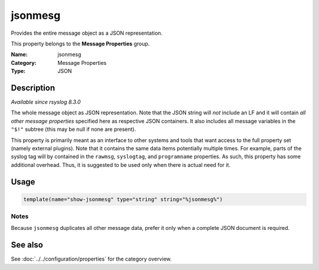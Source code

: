 .. _prop-message-jsonmesg:
.. _properties.message.jsonmesg:

jsonmesg
========

.. index::
   single: properties; jsonmesg
   single: jsonmesg

.. summary-start

Provides the entire message object as a JSON representation.

.. summary-end

This property belongs to the **Message Properties** group.

:Name: jsonmesg
:Category: Message Properties
:Type: JSON

Description
-----------
*Available since rsyslog 8.3.0*

The whole message object as JSON representation. Note that the JSON string will
*not* include an LF and it will contain *all other message properties*
specified here as respective JSON containers. It also includes all message
variables in the ``"$!"`` subtree (this may be null if none are present).

This property is primarily meant as an interface to other systems and tools
that want access to the full property set (namely external plugins). Note that
it contains the same data items potentially multiple times. For example, parts
of the syslog tag will by contained in the ``rawmsg``, ``syslogtag``, and
``programname`` properties. As such, this property has some additional
overhead. Thus, it is suggested to be used only when there is actual need for
it.

Usage
-----
.. _properties.message.jsonmesg-usage:

.. code-block:: rsyslog

   template(name="show-jsonmesg" type="string" string="%jsonmesg%")

Notes
~~~~~
Because ``jsonmesg`` duplicates all other message data, prefer it only when a
complete JSON document is required.

See also
--------
See :doc:`../../configuration/properties` for the category overview.
